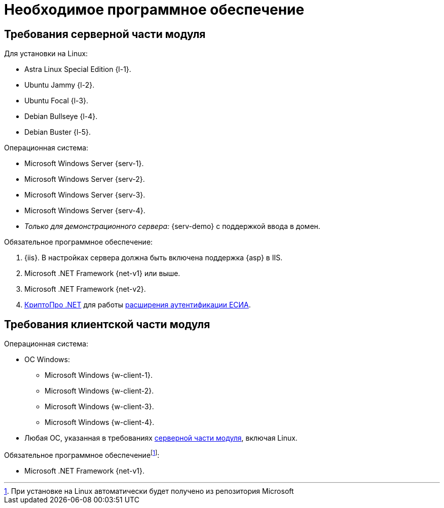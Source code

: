 = Необходимое программное обеспечение

[#server]
== Требования серверной части модуля

[#linux]
.Для установки на Linux:
* Astra Linux Special Edition {l-1}.
* Ubuntu Jammy {l-2}.
* Ubuntu Focal {l-3}.
* Debian Bullseye {l-4}.
* Debian Buster {l-5}.

.Операционная система:
* Microsoft Windows Server {serv-1}.
* Microsoft Windows Server {serv-2}.
* Microsoft Windows Server {serv-3}.
* Microsoft Windows Server {serv-4}.
* _Только для демонстрационного сервера:_ {serv-demo} с поддержкой ввода в домен.

.Обязательное программное обеспечение:
. {iis}. В настройках сервера должна быть включена поддержка {asp} в IIS.
. Microsoft .NET Framework {net-v1} или выше.
. Microsoft .NET Framework {net-v2}.
. https://www.cryptopro.ru/products/net/downloads[КриптоПро .NET] для работы xref:console:authorization-extensions.adoc#esia[расширения аутентификации ЕСИА].

[#client]
== Требования клиентской части модуля

.Операционная система:
* ОС Windows:
** Microsoft Windows {w-client-1}.
** Microsoft Windows {w-client-2}.
** Microsoft Windows {w-client-3}.
** Microsoft Windows {w-client-4}.
* Любая ОС, указанная в требованиях <<server,серверной части модуля>>, включая Linux.

.Обязательное программное обеспечениеfootnote:[При установке на Linux автоматически будет получено из репозитория Microsoft]:
* Microsoft .NET Framework {net-v1}.
